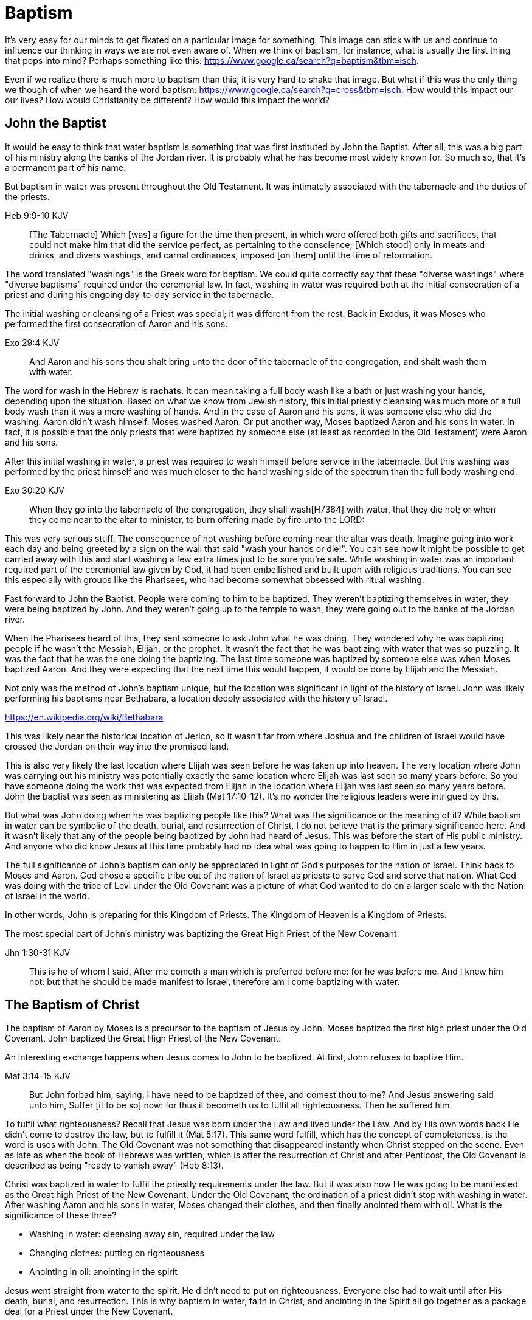Baptism
=======

It's very easy for our minds to get fixated on a particular image for something.
This image can stick with us and continue to influence our thinking in ways we are not even aware of.
When we think of baptism, for instance, what is usually the first thing that pops into mind?
Perhaps something like this: https://www.google.ca/search?q=baptism&tbm=isch.

Even if we realize there is much more to baptism than this, it is very hard to shake that image.
But what if this was the only thing we though of when we heard the word baptism: https://www.google.ca/search?q=cross&tbm=isch.
How would this impact our our lives?
How would Christianity be different?
How would this impact the world?

John the Baptist
----------------

It would be easy to think that water baptism is something that was first instituted by John the Baptist.
After all, this was a big part of his ministry along the banks of the Jordan river.
It is probably what he has become most widely known for.
So much so, that it's a permanent part of his name.

But baptism in water was present throughout the Old Testament.
It was intimately associated with the tabernacle and the duties of the priests.

Heb 9:9-10 KJV
______________
[The Tabernacle] Which [was] a figure for the time then present, in which were offered both gifts and sacrifices, that could not make him that did the service perfect, as pertaining to the conscience;
[Which stood] only in meats and drinks, and divers washings, and carnal ordinances, imposed [on them] until the time of reformation.
______________

The word translated "washings" is the Greek word for baptism.
We could quite correctly say that these "diverse washings" where "diverse baptisms" required under the ceremonial law.
In fact, washing in water was required both at the initial consecration of a priest and during his ongoing day-to-day service in the tabernacle.

The initial washing or cleansing of a Priest was special; it was different from the rest.
Back in Exodus, it was Moses who performed the first consecration of Aaron and his sons.

Exo 29:4 KJV
_____________
And Aaron and his sons thou shalt bring unto the door of the tabernacle of the congregation, and shalt wash them with water.
_____________

The word for wash in the Hebrew is *rachats*.
It can mean taking a full body wash like a bath or just washing your hands, depending upon the situation.
Based on what we know from Jewish history, this initial priestly cleansing was much more of a full body wash than it was a mere washing of hands.
And in the case of Aaron and his sons, it was someone else who did the washing.
Aaron didn't wash himself. Moses washed Aaron.
Or put another way, Moses baptized Aaron and his sons in water.
In fact, it is possible that the only priests that were baptized by someone else (at least as recorded in the Old Testament) were Aaron and his sons.

After this initial washing in water, a priest was required to wash himself before service in the tabernacle.
But this washing was performed by the priest himself and was much closer to the hand washing side of the spectrum than the full body washing end.

Exo 30:20 KJV
_____________
When they go into the tabernacle of the congregation, they shall wash[H7364] with water, that they die not; or when they come near to the altar to minister, to burn offering made by fire unto the LORD:
_____________

This was very serious stuff. The consequence of not washing before coming near the altar was death.
Imagine going into work each day and being greeted by a sign on the wall that said "wash your hands or die!".
You can see how it might be possible to get carried away with this and start washing a few extra times just to be sure you're safe.
While washing in water was an important required part of the ceremonial law given by God, it had been embellished and built upon with religious traditions.
You can see this especially with groups like the Pharisees, who had become somewhat obsessed with ritual washing.

Fast forward to John the Baptist.
People were coming to him to be baptized.
They weren't baptizing themselves in water, they were being baptized by John.
And they weren't going up to the temple to wash, they were going out to the banks of the Jordan river.

When the Pharisees heard of this, they sent someone to ask John what he was doing.
They wondered why he was baptizing people if he wasn't the Messiah, Elijah, or the prophet.
It wasn't the fact that he was baptizing with water that was so puzzling.
It was the fact that he was the one doing the baptizing.
The last time someone was baptized by someone else was when Moses baptized Aaron.
And they were expecting that the next time this would happen, it would be done by Elijah and the Messiah.

Not only was the method of John's baptism unique, but the location was significant in light of the history of Israel.
John was likely performing his baptisms near Bethabara, a location deeply associated with the history of Israel.

https://en.wikipedia.org/wiki/Bethabara

This was likely near the historical location of Jerico, so it wasn't far from where Joshua and the children of Israel would have crossed the Jordan on their way into the promised land.

This is also very likely the last location where Elijah was seen before he was taken up into heaven.
The very location where John was carrying out his ministry was potentially exactly the same location where Elijah was last seen so many years before.
So you have someone doing the work that was expected from Elijah in the location where Elijah was last seen so many years before.
John the baptist was seen as ministering as Elijah (Mat 17:10-12).
It's no wonder the religious leaders were intrigued by this.

But what was John doing when he was baptizing people like this?
What was the significance or the meaning of it?
While baptism in water can be symbolic of the death, burial, and resurrection of Christ, I do not believe that is the primary significance here.
And it wasn't likely that any of the people being baptized by John had heard of Jesus.
This was before the start of His public ministry.
And anyone who did know Jesus at this time probably had no idea what was going to happen to Him in just a few years.

The full significance of John's baptism can only be appreciated in light of God's purposes for the nation of Israel.
Think back to Moses and Aaron.
God chose a specific tribe out of the nation of Israel as priests to serve God and serve that nation.
What God was doing with the tribe of Levi under the Old Covenant was a picture of what God wanted to do on a larger scale with the Nation of Israel in the world.

In other words, John is preparing for this Kingdom of Priests.
The Kingdom of Heaven is a Kingdom of Priests.

The most special part of John's ministry was baptizing the Great High Priest of the New Covenant.

Jhn 1:30-31 KJV
_______________
This is he of whom I said, After me cometh a man which is preferred before me: for he was before me.
And I knew him not: but that he should be made manifest to Israel, therefore am I come baptizing with water.
_______________


The Baptism of Christ
----------------------

The baptism of Aaron by Moses is a precursor to the baptism of Jesus by John.
Moses baptized the first high priest under the Old Covenant.
John baptized the Great High Priest of the New Covenant.

An interesting exchange happens when Jesus comes to John to be baptized.
At first, John refuses to baptize Him.

Mat 3:14-15 KJV
_______________
But John forbad him, saying, I have need to be baptized of thee, and comest thou to me?
And Jesus answering said unto him, Suffer [it to be so] now: for thus it becometh us to fulfil all righteousness. Then he suffered him.
_______________

To fulfil what righteousness?
Recall that Jesus was born under the Law and lived under the Law.
And by His own words back He didn't come to destroy the law, but to fulfill it (Mat 5:17).
This same word fulfill, which has the concept of completeness, is the word is uses with John.
The Old Covenant was not something that disappeared instantly when Christ stepped on the scene.
Even as late as when the book of Hebrews was written, which is after the resurrection of Christ and after Penticost, the Old Covenant is described as being "ready to vanish away" (Heb 8:13).

Christ was baptized in water to fulfil the priestly requirements under the law.
But it was also how He was going to be manifested as the Great high Priest of the New Covenant.
Under the Old Covenant, the ordination of a priest didn't stop with washing in water.
After washing Aaron and his sons in water, Moses changed their clothes, and then finally anointed them with oil.
What is the significance of these three?

- Washing in water: cleansing away sin, required under the law
- Changing clothes: putting on righteousness
- Anointing in oil: anointing in the spirit

Jesus went straight from water to the spirit. He didn't need to put on righteousness.
Everyone else had to wait until after His death, burial, and resurrection.
This is why baptism in water, faith in Christ, and anointing in the Spirit all go together as a package deal for a Priest under the New Covenant.

John clearly said that one was coming who would baptize with Holy Spirit fire (Mat 3:11, Luk 3:16).
Jesus as the greatest high priest would then anoint a nation of priests.

The oil is a symbol of Holy Spirit anointing.
So with the baptism of Jesus, we see the washing in water first followed by the anointing with the Holy Spirit.
The water and oil are closely linked with Priestly service. Much like water baptism and spirit baptism are for Israel.

Think about what happened when Christ was baptized by John.
The dove and voice from heaven indicated the Spirit anointing of the Christ.
The washing in water was present with faith, and the sign followed after.

In Matthew 3 and Luke 3, baptize "with holy ghost and with fire" could be translated "with holy ghost even fire" based on the meaning of kai.
The Greek word here for "and" can be used to amplify something, meaning "even" as an example of something that amplifies.
Thinking about what happened at Penticost, the tongues of fire were visible above the disciples as they were anointed with this Holy Spirit (Acts 2:3).
So it makes sense that this fire is associated with the Holy Spirit.

The anointing of the Spirit is a significant piece of the New Covenant.
We read about the purpose of this is Isa 61.

Isa 61:1-2a KJV
___________
The Spirit of the Lord GOD [is] upon me; because the LORD hath anointed me to preach good tidings unto the meek; he hath sent me to bind up the brokenhearted, to proclaim liberty to the captives, and the opening of the prison to [them that are] bound;
To proclaim the acceptable year of the LORD ...
___________

This is the very verse Jesus read as He began His ministry.
He is first baptized by John, then anointed in the Spirit.
He then declares the purpose of His ministry.

Important things to highlight from Isa 61:

- Zion
- Rebuild cities
- Priests of the Lord, Ministers of God
- Receive Your Land
- Everybody that sees them will acknowledge they are blessed by Lord

Addressing the people gathered in Acts chapter 2, Peter clearly links Penticost with Joel chapter 2 (Acts 2:16-19).
Joel is speaking of a time when God will pour out his spirit on that nation.

Joe 2:28-29 KJV
_______________
And it shall come to pass afterward, [that] I will pour out my spirit upon all flesh; and your sons and your daughters shall prophesy, your old men shall dream dreams, your young men shall see visions:
And also upon the servants and upon the handmaids in those days will I pour out my spirit.
_______________

And just a few verses down, Joel specifically mentions Zion (multiple times) and Jerusalem in close association with this.

To understand water baptism and spirit baptism, we have to understand the Old Testament.
And if we truly want to understnad the Great Commission, we need to understand it in light of how Christ defined His ministry.
In the Great Commission in Mark 16, salvation is associated with baptism

Mar 16:15-16 KJV]
________________
And he said unto them, Go ye into all the world, and preach the gospel to every creature.
He that believeth and is baptized shall be saved; but he that believeth not shall be damned.
________________

But unfortunately what is almost always overlooked are the two verse that follows this.

Mar 16:17-18 KJV
________________
And these signs shall follow them that believe; In my name shall they cast out devils; they shall speak with new tongues;
They shall take up serpents; and if they drink any deadly thing, it shall not hurt them; they shall lay hands on the sick, and they shall recover.
________________

Was water baptism a part of this? Yes, I think so!
But what closely followed this was an anointing of the Spirit. This anointing was possible only by faith.
And there were powerful, irrefutable signs that went with this anointing that we can't ignore.
And the point of the Spirit anointing was to prepare and equip Israel to fulfill God's purpose of a Kingdom of Priests.
These two baptisms go together much in the same what that a priest had to both wash in water and get anointed in oil in preparation for his work.

One way to look at the great commission: that Jesus commanded the disciples to truly go to everyone and they never got it.
Or Jesus was sending the twelve out to all of Israel scattered throughout the world to prepare the Nation of Priests.
This nation as a whole would then go into all the world into all nations.
So the great commission is in fact a commission to go out a prepare a scatered nation to embrace the role God had for them.

Christ actually had three baptisms, not just one or two (Jesus in Luke 12:50)
Christ actually had three baptisms: water purification, spirit anointing, and the cross.
Christianity has largely fixated on the first one even though it is the last one that really is the biggest deal.

Baptism: A Definition
---------------------

If baptism can be used in such different ways, is it possible to arrive at some common definition of the word that can actually help us understand all its varied uses?
We need to explore the word a bit more closely to find out.

The Greek word for baptism is βαπτίζω (baptizo).
Vine's has this to say about baptize.

Vine's Expository Dictionary of New Testament Words
___________________________________________________
"to baptize," primarily a frequentative form of bapto, "to dip," was used among
the Greeks to signify the dyeing of a garment, or the drawing of water by
dipping a vessel into another, etc. Plutarchus uses it of the drawing of wine
by dipping the cup into the bowl (Alexis, 67) and Plato, metaphorically, of
being overwhelmed with questions (Euthydemus, 277 D).
___________________________________________________

Two words: "to dip" vs "to baptize".

So while baptize can be used to describe dipping something into water, it means far more than that.
It signifies a permanent change, not just a temporary immersion.
There is no better illustration of this than pickles!

https://www.blueletterbible.org/lang/lexicon/lexicon.cfm?strongs=G911&t=KJV
_________
Not to be confused with 907, baptizo. The clearest example that shows the
meaning of baptizo is a text from the Greek poet and physician Nicander, who
lived about 200 B.C. It is a recipe for making pickles and is helpful because
it uses both words. Nicander says that in order to make a pickle, the vegetable
should first be 'dipped' (bapto) into boiling water and then 'baptised'
(baptizo) in the vinegar solution. Both verbs concern the immersing of
vegetables in a solution. But the first is temporary. The second, the act of
baptising the vegetable, produces a permanent change.
_________

Often in evangelical Christian circles, baptism is presented as something that is optional but is encouraged as a way to follow Christ in obedience.
Baptism is not considered to produce any change in the individual, but it can perhaps be a faith building experience.
For example, believers questioning thier own faith who have not been baptized are often encouraged to get baptized as a way to make a testament of thier faith and overcome their doubts.
The risk is that we turn baptism into something that is more about us and our actions than about Christ.
But is baptism ever really presented as something optional in Scripture? And does baptism actually change people?

Being baptized into something means to be so affected that there is a lasting change that takes place.
Often, the emphasis is placed on the act rather than the change, or on the symbolism of the act rathen than the act itself.
How would we understand baptism if we focus on the change brought about by it?
The key is understanding that there are different baptisms in Scripture.
And the change brought about by each of those baptisms is different.

How does washing fit into this in Greek meaning? Is this reading too much into baptize? https://goddidntsaythat.com/2010/08/24/q-and-a-the-original-baptism/

Look at the different themes associated with baptism in scripture (e.g. deliverance, judgement, cleansing, healing).

Baptism into Christ
-------------------

Who is the greatest teacher on baptism in the New Testament?
The greatest teacher on baptism in the New Testament once said "Christ sent me not to baptize" (Paul in 1 Cor 1:17)?

When we think about the word baptize, the cross is not necessarily the first association that jumps to mind.
However, baptism into the death of Christ is a central message to Paul's teaching.
Paul makes it clear that to be baptized into Christ is really to be baptized into His death.
A clear pattern in Paul's teaching is that when he mentions baptism, it is in close relationship with the cross.
The two words usually show up close to each other in his writing.

Rom 6:3-6 KJV
___________
Know ye not, that so many of us as were baptized into Jesus Christ were baptized into his death?
Therefore we are buried with him by baptism into death: that like as Christ was raised up from the dead by the glory of the Father, even so we also should walk in newness of life.
For if we have been planted together in the likeness of his death, we shall be also [in the likeness] of [his] resurrection:
Knowing this, that our old man is crucified with [him], that the body of sin might be destroyed, that henceforth we should not serve sin.
___________

How do we know this baptism isn't washing in water? Who does this baptism?
See the circumcision and baptism in Col 2:12.

Col 2:10-12 KJV
_________________
And ye are complete in him, which is the head of all principality and power:
In whom also ye are circumcised with the circumcision made without hands, in putting off the body of the sins of the flesh by the circumcision of Christ:
Buried with him in baptism, wherein also ye are risen with [him] through the faith of the operation of God, who hath raised him from the dead.
_________________

Paul is addressing all nations on a level playing field in the book of Colossians.
He is not saying "to the Jew First" like he does in Romans.

Under the Old Covenant, both circumcision and baptism in water (the mikvah) were required for a Gentile that wanted to become a Jew.
But the circumcision done here is performed without hands. It is the circumcision of Christ.
Does it not make total sense that the baptism done here is also without hands?
In fact, it is through the "operation of God".
Only God can perform this baptism.
This baptism is done (past tense), but it is entered into (present tenst) by faith.

Notice how the words baptism and cross both pop out in Rom 6 and Col 2.
Baptism and the cross are like flip sides of the coin.
Baptism into Christ is baptism into His death.
The significance of the cross is that it is how the death was accomplished.

Baptism into the death of Christ cannot be done by us; it can only be done by God.
But embracing the message of the cross in our daily lives is something that is done by us.
This is evidence in the present to us and to others that our baptism is in fact real.
The cross points back to this but also symbolizes the active change that is taking place here and now in our lives to reflect this fact.
The cross symbolizes both a completed reality and an present change and a future change.
The future change is when the old creation is permanently replaced by the new.
The present change in our lives today is the work of the Spirit (the Word) filling us and changing us.

The structure of Galatians centers around baptism into Christ and the Cross:

- A: Gal 2:20: Paul crucified with Christ. Christ living in him.
- B: Gal 3:1: The Galatians had a clear example of Christ crucified.
- C: Gal 3:27-28: Baptized into Christ, distinction gone, all one in Christ Jesus
- B: Gal 5:24: They that are Christ's have crucified the flesh
- A: Gal 6:14: The world has crucified to Paul. The New Creation.

How was it that the Galatians has a clear example of Christ crucified set before them?
This was through the preaching and life of Paul. Because he was baptized into the death of Christ and had embraced the cross.
Paul made this evident through his life because this had become Paul's identity.
One of the disciples came to Jesus while He was on earth and asked to see the Father.
How did Jesus reply?
"Have I been with you so long, and yet you have not known Me, Philip? He who has seen me has seen the Father." (John 14:9)
In effect, Paul is saying a similar thing here.
If you have seen me (Paul), you have seen Christ.

What was Paul talking about here?
What does Christ crucified look like?
Is it powerful signs and wonders?
Paul used this example to confront issues in the Corinthian church.
Communion and its consequences, the spirit gifts, baptized into one body.
These had the baptism of the spirit. They had the gifts.
But they didn't understand the message of the cross.
Much like the Children of Israel in the Old Testament were baptized into Moses but died in the wilderness.
Much like the priests under the Old Covenant, misusing the calling and gifts had serious consequences.
May were ill and some even died.

Paul explains what embracing the cross looks like in a somewhat puzzling passage in 1 Cor.

1Co 15:29 KJV
____________
Else what shall they do which are baptized for the dead, if the dead rise not at all? why are they then baptized for the dead?
____________

Paul is asking: why would someone be baptized "for the dead" if there is no resurrection of the dead.
What does being baptized "for the dead" mean?
The phrase in the Greek can mean over as in position or also in place of.

[Think about whether this could be related to parallel with Christ or just physically over the dead]

Commonly, this verse is understood as a reference to a practice of either baptizing the dead or getting baptized in the place of a dead person.
But it is a bit strange to assume this given there is no hint of this anywhere else in this book.
Why would Paul randomly refer to a practice not found anywhere else in the Bible when he is trying to defend the truth of the resurrection?
It makes much more sense here if Paul is actually speaking of the same thing in v29 - v32.
Paul mentions that he fought with wild beasts a few verses down.
The criminals and Christians were at that time thrown before wild beasts (research more).
How many died in these very area floors for their faith?
Paul could be referring to those that were baptized over the same place as these dead.
This lifestyle of dying daily was the outcome of Paul embracing the message of the cross.

The miracles performed by Jesus are not the ultimate expression of the power and the wisdom of God.
And the sign gifts of Spirit anointing are only temporary.
They are passing away as Paul says in 1 Cor 13.
If you have been baptized in water and anointed with the spirit, but you don't have love, you are nothing.
Its not the physical act of dying that is central to the cross in practical application.
Paul says that if you give your body to be burned but don't have love, you are nothing.
This sacrifice is only acceptable to God if it is done willingly.
Can you do something willingly if you don't have a choice?
I think there is the very real possibility that those that God calls to be martyrs also have choice (Heb 11:35).
Did Christ die because He was nailed to a cross and couldn't escape?
No, He died because He willingly gave Himeself up.
That is the power and the wisdom of God in the cross.
It is getting to the point of being able to willingly let go of everything.

Paul was so changed by the cross that it had become part of his very identity.
When he preached the cross, he also lived out the power and wisdom of God in his very life.

Gal 6:14 KJV
____________
But God forbid that I should glory, save in the cross of our Lord Jesus Christ, by whom the world is crucified unto me, and I unto the world.
____________

The cross caused Paul to look at the world differently.
The cross meant that Paul looked different to the world.
These two things together are the strongest evidence of the reality of baptism into Christ in our daily lives.

While the Great Commission from Mark chapter 16 seems to get a lot of attention today, this message of the cross is truly core to being a follower of Christ.
How critical it is to understand the Great Commission in light of something else Christ said.
It's one thing to be ordained as a priest, it's a totally different thing to follow Christ and embrace the cross in your life.

Mar 8:34 KJV
____________
And when he had called the people [unto him] with his disciples also, he said unto them, Whosoever will come after me, let him deny himself, and take up his cross, and follow me.
____________


The One Baptism
---------------

We have seen that a full scriptural understanding of baptism requires that we distinguish between washing in water, being anointed by the spirit, and being baptized into the death, burial, and resurrection of Christ.
But Paul takes this one step further when summarizing the unity of the Spirit in Ephesians chapter 4:

Eph 4:4-6 KJV
_____________
[There is] one body, and one Spirit, even as ye are called in one hope of your calling;
One Lord, one faith, one baptism,
One God and Father of all, who [is] above all, and through all, and in you all.
_____________

How can Paul say there is only one baptism when we clearly saw that there are at least three?
Context.
Looking just a few verses down, Paul clearly defines the context for this.

Eph 4:22-24
___________
Put off ... the old man (anthropos) ... be renewed ... put on the new man (anthropos).
___________

The word for man here isn't referring to a male specifically.
It's the word anthropos that is used to refer to a human being, whether male or female.
In other words, we could say

___________
Put off ... the old humanity ... be renewed ... put on the new humanity.
___________

Or perhaps

___________
Put off ... the old creation ... be renewed ... put on the new creation.
___________

Remember that baptism in its truest sense always involves a change.
The change here is from the old creation to the new creation.
Just like the priesthood under the Old Covenant was first established with Moses baptizing Aaron and his sons.
Just like the new priesthood under the New Covenant that John the baptist was proclaiming.
Baptism is also deeply connected with identity.
Ephesians chapter 2 helps shed more detailed light on the new anthropos.

In some ways, you can think of all prior baptims being fulfilled or brought to completion in this One Baptism.

Eph 2:11-18 KJV
_______________
Wherefore remember, that ye [being] in time past Gentiles in the flesh, who are called Uncircumcision by that which is called the Circumcision in the flesh made by hands;
That at that time ye were without Christ, being aliens from the commonwealth of Israel, and strangers from the covenants of promise, having no hope, and without God in the world:
But now in Christ Jesus ye who sometimes were far off are made nigh by the blood of Christ.
For he is our peace, who hath made both one, and hath broken down the middle wall of partition [between us];
Having abolished in his flesh the enmity, [even] the law of commandments [contained] in ordinances; for to make in himself of twain one new man, [so] making peace;
And that he might reconcile both unto God in one body by the cross, having slain the enmity thereby:
And came and preached peace to you which were afar off, and to them that were nigh.
For through him we both have access by one Spirit unto the Father.
_______________

|========
| Eph 4                 | Eph 2
| One Body              | reconcile both unto God in one body (v16)
| One Spirit            | access by one Spirit to the Father (v18), habitation of God through the Spirit (v22)
| One Lord              | holy temple in the lord (v21)
| One Faith             | Saved through faith (v8)
| One Baptism           | Made both one (v14), One new anthropos (v15), by the cross (v16)
| One God and Father    | Access by one Spirit to the father (v18)
|========

The cross separates the old creation from the new creation.
It is impossible to be a part of the New Creation without baptism into Christ.
Christ is the Head of this creation much like Adam was the head of the old.
The only path to the new creation is through the death, burial, and resurrection of Christ.
Without baptism into the death of Christ, it is not possible to have any part of the new creation.
This baptism is foundational to any good news of the new creation.
And it is a baptism that is done by God, not by human hands (Col 2).

The distinctions and divisions of the old creation simply do not translate into the new creation.
Fleshly distinctions and differences are part of the old creation and end at the cross.
Gender, race, religion.
Your gender or race does not determine where you fit within the new creation in Christ.
It is the calling of God that determines where you fit in the New Creation.

The glimpses into the new creation we get in Scripture are few and far between.
Both John and Paul have the curtains peeled back a bit for a revelation.

John sees the Bride.
Paul sees the Husband.

|========
| Old Anthropos     | New Anthropos
| Adam              | Christ
| Adam & Eve        | Head & Body
| Israel & Nations  | Bride & Husband
|========

We are getting a glimpse into the new Anthropos that God created in Christ.
Our true identity is found not under the old creation but within the new creation.
And that identity is based on the calling of God and the work of Christ, not on gender, race, or religion.
All purposes in the New Creation start with the baptism into the death of Christ.
The New Creation reveals the manifold wisdom of God (Eph 3:10).

When we are baptized into the death of Christ, we are so impacted by the message of the cross that it changes us.
Even while we are still a part of the old creation today, we have been touched by the New Creation in such a way that it has permanently changed us.
We have been baptized into Christ and He is now a permanent part of us.
The cross is how the old creation is touched, infused, and changed by the new.
This One Baptism is the the only universal all encompassing baptism.
All others are temporary in nature or limited in scope, much like the Old Covenant and New Covenant.

1. Old Covenant: water baptism: temporary, called of Israel according to flesh
2. New Covenant: spirit baptism: eternal, called of Israel according to spirit
3. New Anthropos: baptism into death of Christ: eternal, all the called in Christ (Bride and Husband)

Baptism and the cross are like opposite sides of the coin.
All of the reasons people feel the need to be baptized in water can be answered in the cross.

What is the defining characteristic of the New Creation? Love.
How do we remember and honour the work of Christ in our lives today?
How do we show evidence of this to others?
Is it through an outward washing ceremony? Or is it by being shaped by the cross in our daily lives?
